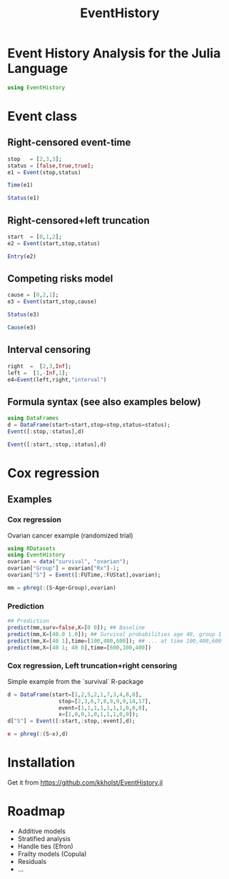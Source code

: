 #+TITLE: EventHistory
#+PROPERTY: session *julia*
#+PROPERTY: exports both
#+PROPERTY: results output
#+PROPERTY: session *julia*
#+PROPERTY: tangle yes

* Event History Analysis for the Julia Language

#+BEGIN_SRC julia :exports code
  using EventHistory
#+END_SRC

#+RESULTS:

  
* Event class

** Right-censored event-time
#+BEGIN_SRC julia
  stop   = [2,3,3];
  status = [false,true,true];
  e1 = Event(stop,status)
#+END_SRC

#+RESULTS:
: 
: 
: 3-element Array{Surv,1}:
:  2+
:  3 
:  3


#+BEGIN_SRC julia
  Time(e1)
#+END_SRC

#+RESULTS:
: 3-element Array{Int64,1}:
:  2
:  3
:  3


#+BEGIN_SRC julia
Status(e1)
#+END_SRC

#+RESULTS:
: 3-element Array{Bool,1}:
:  false
:   true
:   true


** Right-censored+left truncation
#+BEGIN_SRC julia
start  = [0,1,2];
e2 = Event(start,stop,status)
#+END_SRC

#+RESULTS:
: 
: 3-element Array{SurvTrunc,1}:
:  (0;2+]
:  (1;3] 
:  (2;3]


#+BEGIN_SRC julia
Entry(e2)
#+END_SRC

#+RESULTS:
: 3-element Array{Int64,1}:
:  0
:  1
:  2

** Competing risks model
#+BEGIN_SRC julia
cause = [0,2,1];
e3 = Event(start,stop,cause)
#+END_SRC

#+RESULTS:
: 
: 3-element Array{CompRisk,1}:
:  (0;2:+]
:  (1;3:2]
:  (2;3:1]


#+BEGIN_SRC julia
Status(e3)
#+END_SRC

#+RESULTS:
: 3-element Array{Bool,1}:
:  false
:   true
:   true


#+BEGIN_SRC julia
Cause(e3)
#+END_SRC

#+RESULTS:
: 3-element Array{Int64,1}:
:  0
:  2
:  1


** Interval censoring
#+BEGIN_SRC julia
 right  =  [2,3,Inf];
 left =  [1,-Inf,1];
 e4=Event(left,right,"interval")
#+END_SRC

#+RESULTS:
: 
: 
: 3-element Array{SurvInt,1}:
:  [1.0;2.0] 
:  (-Inf;3.0]
:  [Time;Inf)


** Formula syntax (see also examples below)
#+BEGIN_SRC julia
using DataFrames
d = DataFrame(start=start,stop=stop,status=status);
Event([:stop,:status],d)
#+END_SRC

#+RESULTS:
: 
: 
: 3-element Array{Surv,1}:
:  2+
:  3 
:  3


#+BEGIN_SRC julia
Event([:start,:stop,:status],d)
#+END_SRC

#+RESULTS:
: 3-element Array{SurvTrunc,1}:
:  (0;2+]
:  (1;3] 
:  (2;3]


* Cox regression

** Examples

*** Cox regression

Ovarian cancer example (randomized trial)
#+BEGIN_SRC julia
using RDatasets
using EventHistory
ovarian = data("survival", "ovarian");
ovarian["Group"] = ovarian["Rx"]-1;
ovarian["S"] = Event([:FUTime,:FUStat],ovarian);

mm = phreg(:(S~Age+Group),ovarian)
#+END_SRC

#+RESULTS:
#+begin_example
Model: Cox,Surv :(~(1))
n=26, events=12

2x4 DataFrame:
         Estimate      S.E.  dU^-1/2    P-value
[1,]     0.147327 0.0488846 0.046147 0.00258032
[2,]    -0.803973  0.633937 0.632049   0.204718
#+end_example

*** Prediction

#+BEGIN_SRC julia
## Prediction
predict(mm,surv=false,X=[0 0]); ## Baseline
predict(mm,X=[40.0 1.0]); ## Survival probabilities age 40, group 1
predict(mm,X=[40 1],time=[100,400,600]); ## ... at time 100,400,600
predict(mm,X=[40 1; 40 0],time=[600,100,400]) 
#+END_SRC

#+RESULTS:
#+BEGIN_EXAMPLE
3x2 Array{Float64,2}:
 0.955514  0.90332 
 0.998458  0.996557
 0.983064  0.962554
#+END_EXAMPLE

***  Cox regression, Left truncation+right censoring

Simple example from the `survival` R-package
#+BEGIN_SRC julia
d = DataFrame(start=[1,2,5,2,1,7,3,4,8,8],
                stop=[2,3,6,7,8,9,9,9,14,17],
                event=[1,1,1,1,1,1,1,0,0,0],
                x=[1,0,0,1,0,1,1,1,0,0]);
d["S"] = Event([:start,:stop,:event],d);

e = phreg(:(S~x),d)
#+END_SRC

#+RESULTS:
#+begin_example




Model: Cox,Surv :(~(1))
n=10, events=7

1x4 DataFrame:
          Estimate     S.E.  dU^-1/2  P-value
[1,]    -0.0211052 0.838301 0.795177 0.979914
#+end_example


* Installation 

Get it from https://github.com/kkholst/EventHistory.jl

#+BEGIN_SRC julia :eval never :exports none
Pkg.clone("https://github.com/kkholst/EventHistory.jl")
#+END_SRC

* Roadmap

- Additive models
- Stratified analysis
- Handle ties (Efron)
- Frailty models (Copula)
- Residuals
- ...
  
  
